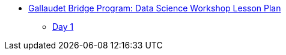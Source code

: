 * xref:introduction.adoc[Gallaudet Bridge Program: Data Science Workshop Lesson Plan]
** xref:Day1.adoc[Day 1]